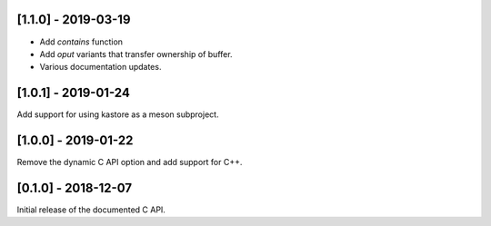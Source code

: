 --------------------
[1.1.0] - 2019-03-19
--------------------

- Add `contains` function
- Add `oput` variants that transfer ownership of buffer.
- Various documentation updates.

--------------------
[1.0.1] - 2019-01-24
--------------------

Add support for using kastore as a meson subproject.

--------------------
[1.0.0] - 2019-01-22
--------------------

Remove the dynamic C API option and add support for C++.

--------------------
[0.1.0] - 2018-12-07
--------------------

Initial release of the documented C API.


